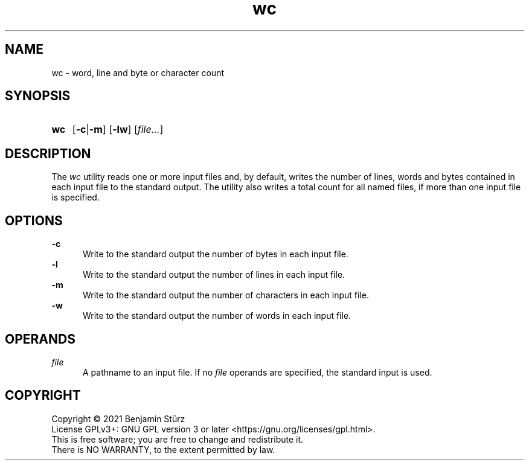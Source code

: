 .TH wc 1 "2021-08-15"

.SH NAME
wc - word, line and byte or character count

.SH SYNOPSIS
.SY wc
.OP -c\fR|\fB-m
.OP -lw
[\fIfile...\fR]
.YS

.SH DESCRIPTION
The
.I wc
utility reads one or more input files and, by default,
writes the number of lines, words and bytes contained in each input file to the standard output.
The utility also writes a total count for all named files, if more than one input file is specified.

.SH OPTIONS
.B -c
.RE
.RS 5
Write to the standard output the number of bytes in each input file.
.RE
.B -l
.RE
.RS 5
Write to the standard output the number of lines in each input file.
.RE
.B -m
.RE
.RS 5
Write to the standard output the number of characters in each input file.
.RE
.B -w
.RE
.RS 5
Write to the standard output the number of words in each input file.

.SH OPERANDS
.I file
.RE
.RS 5
A pathname to an input file. If no
.I file
operands are specified, the standard input is used.

.PP
.SH COPYRIGHT
.br
Copyright \(co 2021 Benjamin Stürz
.br
License GPLv3+: GNU GPL version 3 or later <https://gnu.org/licenses/gpl.html>.
.br
This is free software; you are free to change and redistribute it.
.br
There is NO WARRANTY, to the extent permitted by law.
